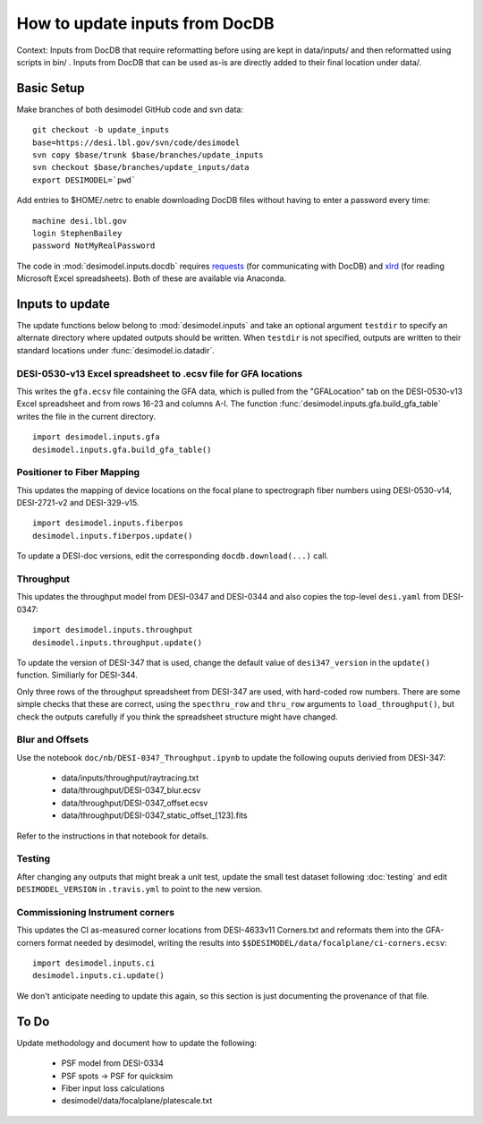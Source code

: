 ===============================
How to update inputs from DocDB
===============================

Context: Inputs from DocDB that require reformatting before using are kept
in data/inputs/ and then reformatted using scripts in bin/ .  Inputs from
DocDB that can be used as-is are directly added to their final location
under data/.

Basic Setup
===========

Make branches of both desimodel GitHub code and svn data::

    git checkout -b update_inputs
    base=https://desi.lbl.gov/svn/code/desimodel
    svn copy $base/trunk $base/branches/update_inputs
    svn checkout $base/branches/update_inputs/data
    export DESIMODEL=`pwd`

Add entries to $HOME/.netrc to enable downloading DocDB files without
having to enter a password every time::

    machine desi.lbl.gov
    login StephenBailey
    password NotMyRealPassword

The code in :mod:`desimodel.inputs.docdb` requires `requests`_
(for communicating with DocDB) and `xlrd`_ (for reading Microsoft Excel spreadsheets).
Both of these are available via Anaconda.

.. _`requests`: http://docs.python-requests.org/en/master/
.. _`xlrd`: http://www.python-excel.org/

Inputs to update
================

The update functions below belong to :mod:`desimodel.inputs` and take an optional
argument ``testdir`` to specify an alternate directory where updated outputs should be written.
When ``testdir`` is not specified, outputs are written to their standard locations
under :func:`desimodel.io.datadir`.

DESI-0530-v13 Excel spreadsheet to .ecsv file for GFA locations
---------------------------------------------------------------

This writes the ``gfa.ecsv`` file containing the GFA data, which
is pulled from the "GFALocation" tab on the DESI-0530-v13 Excel spreadsheet
and from rows 16-23 and columns A-I. The function
:func:`desimodel.inputs.gfa.build_gfa_table` writes the file in the current directory.

::

    import desimodel.inputs.gfa
    desimodel.inputs.gfa.build_gfa_table()

Positioner to Fiber Mapping
---------------------------

This updates the mapping of device locations on the focal plane to
spectrograph fiber numbers using DESI-0530-v14, DESI-2721-v2 and DESI-329-v15.

::

    import desimodel.inputs.fiberpos
    desimodel.inputs.fiberpos.update()

To update a DESI-doc versions, edit the corresponding ``docdb.download(...)`` call.

Throughput
----------

This updates the throughput model from DESI-0347 and DESI-0344 and also copies the
top-level ``desi.yaml`` from DESI-0347:

::

    import desimodel.inputs.throughput
    desimodel.inputs.throughput.update()

To update the version of DESI-347 that is used, change the default value of
``desi347_version`` in the ``update()`` function.  Similiarly for DESI-344.

Only three rows of the throughput spreadsheet from DESI-347 are used, with
hard-coded row numbers.  There are some simple checks that these are correct,
using the ``specthru_row`` and ``thru_row`` arguments to ``load_throughput()``,
but check the outputs carefully if you think the spreadsheet structure might
have changed.

Blur and Offsets
----------------

Use the notebook ``doc/nb/DESI-0347_Throughput.ipynb`` to update the following
ouputs derivied from DESI-347:

  * data/inputs/throughput/raytracing.txt
  * data/throughput/DESI-0347_blur.ecsv
  * data/throughput/DESI-0347_offset.ecsv
  * data/throughput/DESI-0347_static_offset_[123].fits

Refer to the instructions in that notebook for details.

Testing
-------

After changing any outputs that might break a unit test, update the small test
dataset following :doc:`testing` and edit ``DESIMODEL_VERSION`` in ``.travis.yml``
to point to the new version.

Commissioning Instrument corners
--------------------------------

This updates the CI as-measured corner locations from DESI-4633v11 Corners.txt
and reformats them into the GFA-corners format needed by desimodel, writing
the results into ``$$DESIMODEL/data/focalplane/ci-corners.ecsv``:

::

    import desimodel.inputs.ci
    desimodel.inputs.ci.update()

We don't anticipate needing to update this again, so this section is just
documenting the provenance of that file.

To Do
=====

Update methodology and document how to update the following:

  * PSF model from DESI-0334
  * PSF spots -> PSF for quicksim
  * Fiber input loss calculations
  * desimodel/data/focalplane/platescale.txt
